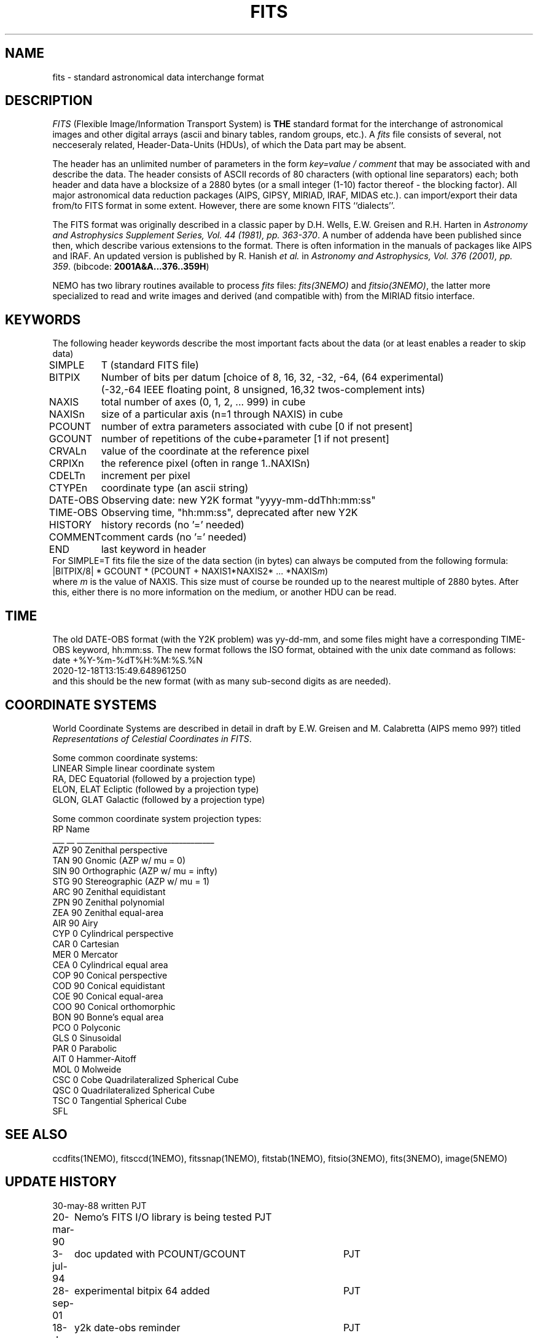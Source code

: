 .TH FITS 5NEMO "29 September 2001"
.SH NAME
fits \- standard astronomical data interchange format 
.SH DESCRIPTION
\fIFITS\fP (Flexible Image/Information Transport System)
is \fBTHE\fP standard format for the interchange
of astronomical images and other digital arrays (ascii and binary 
tables, random groups, etc.).
A \fIfits\fP file consists of several, not necceseraly related,
Header-Data-Units (HDUs), of which the Data part may be absent.
.PP
The header has an unlimited number of parameters in the form
\fIkey=value / comment\fP that may be associated with 
and describe the data. The header consists of 
ASCII records of 80 characters (with optional line separators) each; 
both header and data have a blocksize of a 2880 bytes (or a small integer (1-10)
factor thereof - the blocking factor). All major astronomical
data reduction packages (AIPS, GIPSY, MIRIAD, IRAF, MIDAS etc.).
can import/export their data from/to FITS format in some extent. 
However, there are some known FITS ``dialects''.
.PP
The FITS format was originally described in a classic paper 
by D.H. Wells, E.W. Greisen and R.H. Harten in 
\fIAstronomy and Astrophysics Supplement Series, Vol. 44 (1981), pp. 363-370\fP.
A number of addenda have been published since then, which describe
various extensions to the format. There is often information
in the manuals of packages like AIPS and IRAF. An updated version
is published by
R. Hanish \fIet al.\fP in 
\fIAstronomy and Astrophysics, Vol. 376 (2001), pp. 359\fP.
(bibcode: \fB2001A&A...376..359H\fP)
.PP
NEMO has two library routines available to process \fIfits\fP
files: \fIfits(3NEMO)\fP and \fIfitsio(3NEMO)\fP, the latter
more specialized to read and write images and derived (and compatible
with) from the MIRIAD fitsio interface.
.SH KEYWORDS
The following header keywords describe the most important
facts about the data (or at least enables a reader to skip data)
.nf
.ta +1i
SIMPLE	T (standard FITS file)
BITPIX	Number of bits per datum [choice of 8, 16, 32, -32, -64, (64 experimental)
	(-32,-64 IEEE floating point, 8 unsigned, 16,32 twos-complement ints)
NAXIS	total number of axes (0, 1, 2, ... 999) in cube
NAXISn	size of a particular axis (n=1 through NAXIS) in cube
PCOUNT	number of extra parameters associated with cube [0 if not present]
GCOUNT	number of repetitions of the cube+parameter [1 if not present]
.PP
CRVALn	value of the coordinate at the reference pixel
CRPIXn	the reference pixel (often in range 1..NAXISn)
CDELTn	increment per pixel
CTYPEn	coordinate type (an ascii string)
DATE-OBS	Observing date: new Y2K format "yyyy-mm-ddThh:mm:ss"
TIME-OBS	Observing time, "hh:mm:ss", deprecated after new Y2K
.PP
HISTORY  	history records (no '=' needed)
COMMENT  	comment cards (no '=' needed)
.PP
END  	last keyword in header
.fi
For SIMPLE=T fits file the size of the data section (in bytes) 
can always be computed from the following formula:
.nf
        |BITPIX/8| * GCOUNT * (PCOUNT + NAXIS1*NAXIS2* ... *NAXIS\fIm\fP)  
.fi
where \fIm\fP is the value of NAXIS. This size must of course be rounded
up to the nearest multiple of 2880 bytes. After this, either there is no
more information on the medium, or another HDU can be read.
.SH TIME
The old DATE-OBS format (with the Y2K problem) was yy-dd-mm, and some
files might have a corresponding TIME-OBS keyword, hh:mm:ss. The new
format follows the ISO format, obtained with the unix date command
as follows:
.nf
    date +%Y-%m-%dT%H:%M:%S.%N
    2020-12-18T13:15:49.648961250
.fi
and this should be the new format (with as many sub-second digits as are needed).
.SH COORDINATE SYSTEMS
World Coordinate Systems are described in detail in
draft by E.W. Greisen and M. Calabretta (AIPS memo 99?) titled
\fIRepresentations of Celestial Coordinates in FITS\fP.
.PP
Some common coordinate systems:
.nf
LINEAR          Simple linear coordinate system
RA, DEC         Equatorial  (followed by a projection type)
ELON, ELAT      Ecliptic  (followed by a projection type)
GLON, GLAT      Galactic (followed by a projection type)
.fi
.PP
Some common coordinate system projection types:
.nf
    RP  Name
___ __  ___________________________________
AZP 90  Zenithal perspective                
TAN 90  Gnomic (AZP w/ mu = 0)             
SIN 90  Orthographic (AZP w/ mu = infty)  
STG 90  Stereographic (AZP w/ mu = 1)      
ARC 90  Zenithal equidistant                 
ZPN 90  Zenithal polynomial                 
ZEA 90  Zenithal equal-area                  
AIR 90  Airy                                
CYP  0  Cylindrical perspective             
CAR  0  Cartesian                            
MER  0  Mercator                             
CEA  0  Cylindrical equal area              
COP 90  Conical perspective                 
COD 90  Conical equidistant                 
COE 90  Conical equal-area                  
COO 90  Conical orthomorphic                
BON 90  Bonne's equal area                  
PCO  0  Polyconic                            
GLS  0  Sinusoidal                           
PAR  0  Parabolic                            
AIT  0  Hammer-Aitoff                        
MOL  0  Molweide                             
CSC  0  Cobe Quadrilateralized Spherical Cube  
QSC  0  Quadrilateralized Spherical Cube     
TSC  0  Tangential Spherical Cube
SFL
.fi
.SH SEE ALSO
ccdfits(1NEMO), fitsccd(1NEMO), fitssnap(1NEMO), fitstab(1NEMO),
fitsio(3NEMO), fits(3NEMO), image(5NEMO)
.SH "UPDATE HISTORY"
.nf
.ta +1.0i +4.0i
30-may-88	written  	PJT
20-mar-90	Nemo's FITS I/O library is being tested  	PJT
3-jul-94	doc updated with PCOUNT/GCOUNT	PJT
28-sep-01	experimental bitpix 64 added	PJT
18-dec-20	y2k date-obs reminder	PJT
.fi
